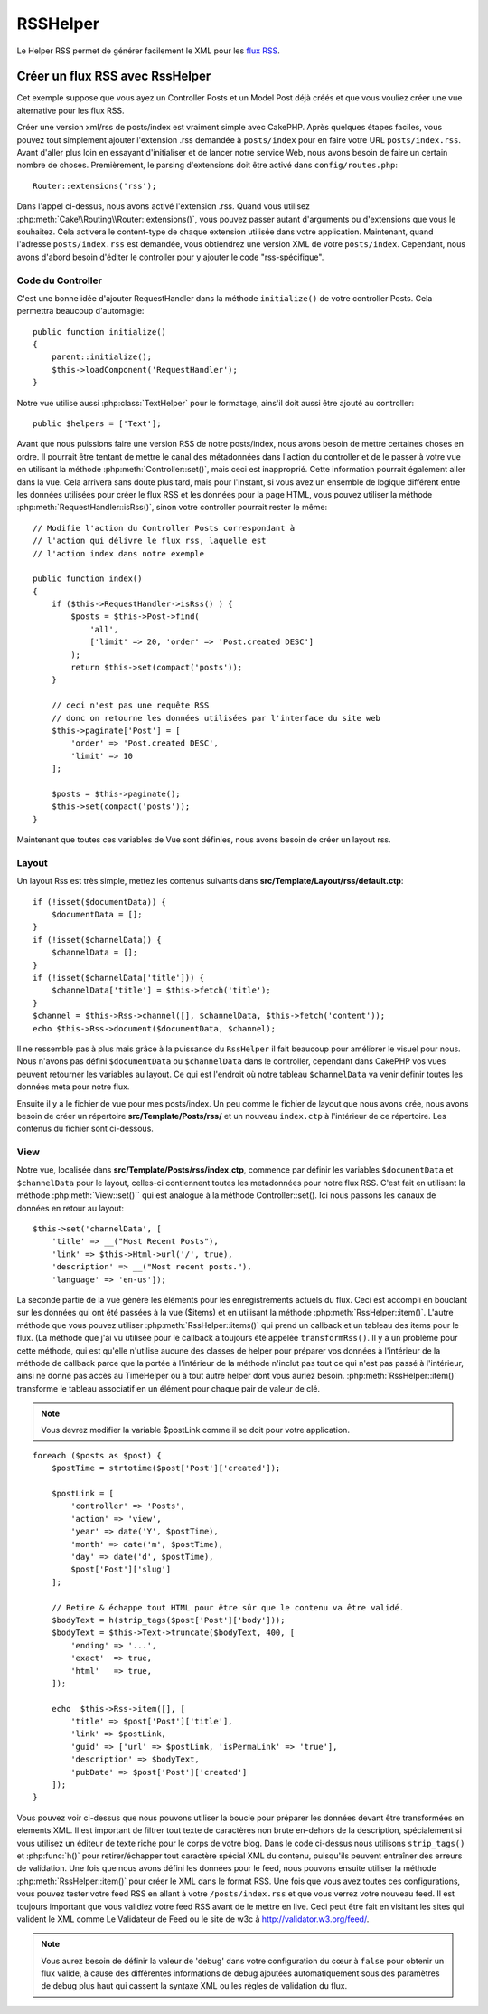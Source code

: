 RSSHelper
#########

.. php:namespace:: Cake\View\Helper

.. php:class:: RssHelper(View $view, array $config = [])

Le Helper RSS permet de générer facilement le XML pour les
`flux RSS <https://en.wikipedia.org/wiki/RSS>`_.

Créer un flux RSS avec RssHelper
================================

Cet exemple suppose que vous ayez un Controller Posts et un Model Post
déjà créés et que vous vouliez créer une vue alternative pour les flux RSS.

Créer une version xml/rss de posts/index est vraiment simple avec
CakePHP. Après quelques étapes faciles, vous pouvez tout simplement ajouter
l'extension .rss demandée à ``posts/index`` pour en faire votre URL
``posts/index.rss``. Avant d'aller plus loin en essayant d'initialiser et
de lancer notre service Web, nous avons besoin de faire un certain nombre
de choses. Premièrement, le parsing d'extensions doit être activé dans
``config/routes.php``::

    Router::extensions('rss');

Dans l'appel ci-dessus, nous avons activé l'extension .rss. Quand vous
utilisez :php:meth:`Cake\\Routing\\Router::extensions()`, vous pouvez passer autant
d'arguments ou d'extensions que vous le souhaitez. Cela activera le
content-type de chaque extension utilisée dans votre application. Maintenant,
quand l'adresse ``posts/index.rss`` est demandée, vous obtiendrez une version
XML de votre ``posts/index``. Cependant, nous avons d'abord besoin d'éditer
le controller pour y ajouter le code "rss-spécifique".

Code du Controller
------------------

C'est une bonne idée d'ajouter RequestHandler dans la méthode ``initialize()``
de votre controller Posts. Cela permettra beaucoup d'automagie::

    public function initialize()
    {
        parent::initialize();
        $this->loadComponent('RequestHandler');
    }

Notre vue utilise aussi :php:class:`TextHelper` pour le formatage, ains'il
doit aussi être ajouté au controller::

    public $helpers = ['Text'];

Avant que nous puissions faire une version RSS de notre posts/index, nous
avons besoin de mettre certaines choses en ordre. Il pourrait être tentant
de mettre le canal des métadonnées dans l'action du controller et de le
passer à votre vue en utilisant la méthode :php:meth:`Controller::set()`,
mais ceci est inapproprié. Cette information pourrait également aller dans
la vue. Cela arrivera sans doute plus tard, mais pour l'instant, si vous
avez un ensemble de logique différent entre les données utilisées pour créer
le flux RSS et les données pour la page HTML, vous pouvez utiliser la méthode
:php:meth:`RequestHandler::isRss()`, sinon votre controller pourrait rester
le même::

    // Modifie l'action du Controller Posts correspondant à
    // l'action qui délivre le flux rss, laquelle est
    // l'action index dans notre exemple

    public function index()
    {
        if ($this->RequestHandler->isRss() ) {
            $posts = $this->Post->find(
                'all',
                ['limit' => 20, 'order' => 'Post.created DESC']
            );
            return $this->set(compact('posts'));
        }

        // ceci n'est pas une requête RSS
        // donc on retourne les données utilisées par l'interface du site web
        $this->paginate['Post'] = [
            'order' => 'Post.created DESC',
            'limit' => 10
        ];

        $posts = $this->paginate();
        $this->set(compact('posts'));
    }

Maintenant que toutes ces variables de Vue sont définies, nous avons besoin de
créer un layout rss.

Layout
------

Un layout Rss est très simple, mettez les contenus suivants dans
**src/Template/Layout/rss/default.ctp**::

    if (!isset($documentData)) {
        $documentData = [];
    }
    if (!isset($channelData)) {
        $channelData = [];
    }
    if (!isset($channelData['title'])) {
        $channelData['title'] = $this->fetch('title');
    }
    $channel = $this->Rss->channel([], $channelData, $this->fetch('content'));
    echo $this->Rss->document($documentData, $channel);

Il ne ressemble pas à plus mais grâce à la puissance du ``RssHelper``
il fait beaucoup pour améliorer le visuel pour nous. Nous n'avons pas défini
``$documentData`` ou ``$channelData`` dans le controller, cependant dans
CakePHP vos vues peuvent retourner les variables au layout. Ce qui est
l'endroit où notre tableau ``$channelData`` va venir définir toutes les
données meta pour notre flux.

Ensuite il y a le fichier de vue pour mes posts/index. Un peu comme le fichier
de layout que nous avons crée, nous avons besoin de créer un répertoire
**src/Template/Posts/rss/** et un nouveau ``index.ctp`` à l'intérieur de ce répertoire.
Les contenus du fichier sont ci-dessous.

View
----

Notre vue, localisée dans **src/Template/Posts/rss/index.ctp**, commence par
définir les variables ``$documentData`` et ``$channelData`` pour le layout,
celles-ci contiennent toutes les metadonnées pour notre flux RSS. C'est fait
en utilisant la méthode :php:meth:`View::set()`` qui est analogue à la
méthode Controller::set(). Ici nous passons les canaux de données en retour au
layout::

    $this->set('channelData', [
        'title' => __("Most Recent Posts"),
        'link' => $this->Html->url('/', true),
        'description' => __("Most recent posts."),
        'language' => 'en-us']);

La seconde partie de la vue génére les éléments pour les enregistrements
actuels du flux. Ceci est accompli en bouclant sur les données qui ont
été passées à la vue ($items) et en utilisant la méthode
:php:meth:`RssHelper::item()`. L'autre méthode que vous pouvez utiliser
:php:meth:`RssHelper::items()` qui prend un callback et un tableau des items
pour le flux. (La méthode que j'ai vu utilisée pour le callback a toujours
été appelée ``transformRss()``. Il y a un problème pour cette méthode, qui est
qu'elle n'utilise aucune des classes de helper pour préparer vos données à
l'intérieur de la méthode de callback parce que la portée à l'intérieur de la
méthode n'inclut pas tout ce qui n'est pas passé à l'intérieur, ainsi ne
donne pas accès au TimeHelper ou à tout autre helper dont vous auriez besoin.
:php:meth:`RssHelper::item()` transforme le tableau associatif en un élément
pour chaque pair de valeur de clé.

.. note::

    Vous devrez modifier la variable $postLink comme il se doit pour
    votre application.

::

    foreach ($posts as $post) {
        $postTime = strtotime($post['Post']['created']);

        $postLink = [
            'controller' => 'Posts',
            'action' => 'view',
            'year' => date('Y', $postTime),
            'month' => date('m', $postTime),
            'day' => date('d', $postTime),
            $post['Post']['slug']
        ];

        // Retire & échappe tout HTML pour être sûr que le contenu va être validé.
        $bodyText = h(strip_tags($post['Post']['body']));
        $bodyText = $this->Text->truncate($bodyText, 400, [
            'ending' => '...',
            'exact'  => true,
            'html'   => true,
        ]);

        echo  $this->Rss->item([], [
            'title' => $post['Post']['title'],
            'link' => $postLink,
            'guid' => ['url' => $postLink, 'isPermaLink' => 'true'],
            'description' => $bodyText,
            'pubDate' => $post['Post']['created']
        ]);
    }

Vous pouvez voir ci-dessus que nous pouvons utiliser la boucle pour préparer
les données devant être transformées en elements XML. Il est important de
filtrer tout texte de caractères non brute en-dehors de la description,
spécialement si vous utilisez un éditeur de texte riche pour le corps de votre
blog. Dans le code ci-dessus nous utilisons ``strip_tags()`` et
:php:func:`h()` pour retirer/échapper tout caractère spécial XML du contenu,
puisqu'ils peuvent entraîner des erreurs de validation. Une fois que nous avons
défini les données pour le feed, nous pouvons ensuite utiliser la méthode
:php:meth:`RssHelper::item()` pour créer le XML dans le format RSS. Une fois
que vous avez toutes ces configurations, vous pouvez tester votre feed RSS
en allant à votre ``/posts/index.rss`` et que vous verrez votre nouveau feed.
Il est toujours important que vous validiez votre feed RSS avant de le mettre
en live. Ceci peut être fait en visitant les sites qui valident le XML comme
Le Validateur de Feed ou le site de w3c à http://validator.w3.org/feed/.

.. note::

    Vous aurez besoin de définir la valeur de 'debug' dans votre configuration
    du cœur à ``false`` pour obtenir un flux valide, à cause des différentes
    informations de debug ajoutées automatiquement sous des paramètres de
    debug plus haut qui cassent la syntaxe XML ou les règles de validation du
    flux.

.. meta::
    :title lang=fr: RssHelper
    :description lang=fr: RSSHelper permet de générer facilement les XML pour les flux RSS.
    :keywords lang=fr: rss helper,rss feed,isrss,rss item,channel data,document data,parse extensions,request handler
